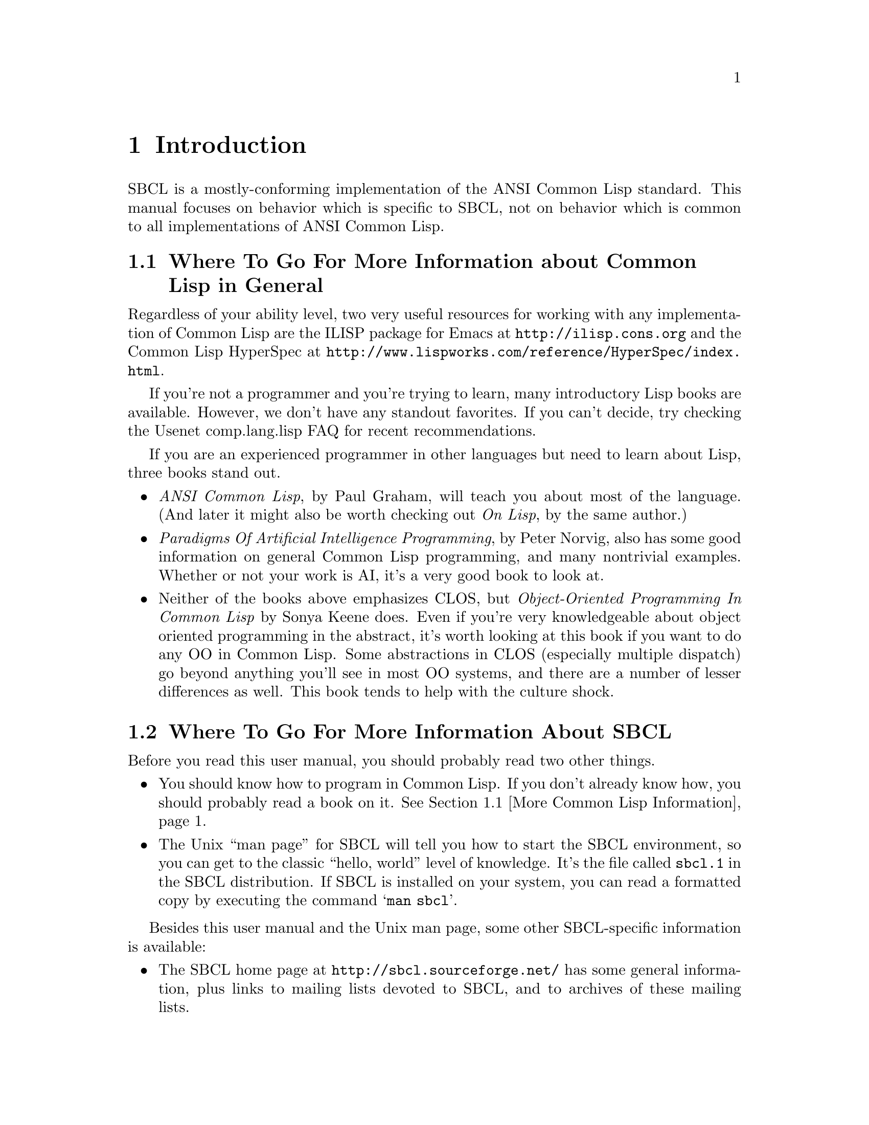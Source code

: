 @node Introduction, The Compiler, Top, Top
@comment  node-name,  next,  previous,  up
@chapter Introduction

SBCL is a mostly-conforming implementation of the ANSI Common Lisp
standard. This manual focuses on behavior which is specific to SBCL,
not on behavior which is common to all implementations of ANSI Common
Lisp.

@menu
* More Common Lisp Information::  
* More SBCL Information::       
* Overview::                    
@end menu

@node More Common Lisp Information, More SBCL Information, Introduction, Introduction
@comment  node-name,  next,  previous,  up
@section Where To Go For More Information about Common Lisp in General

Regardless of your ability level, two very useful resources for
working with any implementation of Common Lisp are the ILISP package
for Emacs at @uref{http://ilisp.cons.org} and the Common Lisp HyperSpec
at @uref{http://www.lispworks.com/reference/HyperSpec/index.html}.

If you're not a programmer and you're trying to learn, many
introductory Lisp books are available. However, we don't have any
standout favorites. If you can't decide, try checking the Usenet
comp.lang.lisp FAQ for recent recommendations.

If you are an experienced programmer in other languages but need to
learn about Lisp, three books stand out.

@itemize

@item
@emph{ANSI Common Lisp}, by Paul Graham, will teach you
about most of the language. (And later it might also be worth checking
out @emph{On Lisp}, by the same author.)

@item
@emph{Paradigms Of Artificial Intelligence
Programming}, by Peter Norvig, also has some good information on
general Common Lisp programming, and many nontrivial examples.
Whether or not your work is AI, it's a very good book to look at.

@item 
Neither of the books above emphasizes CLOS, but @emph{Object-Oriented
Programming In Common Lisp} by Sonya Keene does. Even if you're very
knowledgeable about object oriented programming in the abstract, it's
worth looking at this book if you want to do any OO in Common
Lisp. Some abstractions in CLOS (especially multiple dispatch) go
beyond anything you'll see in most OO systems, and there are a number
of lesser differences as well. This book tends to help with the
culture shock.

@end itemize


@node More SBCL Information, Overview, More Common Lisp Information, Introduction
@comment  node-name,  next,  previous,  up
@section Where To Go For More Information About SBCL

Before you read this user manual, you should probably read two other
things.

@itemize

@item
You should know how to program in Common Lisp.  If you don't already
know how, you should probably read a book on it.  @xref{More Common
Lisp Information}.

@item
The Unix ``man page'' for SBCL will tell you
how to start the SBCL environment, so you can get to the classic
``hello, world'' level of knowledge. It's the file called
@file{sbcl.1} in the SBCL distribution. If SBCL is installed on your
system, you can read a formatted copy by executing the command
@samp{man sbcl}.

@end itemize
  

Besides this user manual and the Unix man page, some other
SBCL-specific information is available:

@itemize

@item
The SBCL home page at @uref{http://sbcl.sourceforge.net/} has some
general information, plus links to mailing lists devoted to SBCL, and
to archives of these mailing lists.

@item
Documentation for non-ANSI extensions for various commands is
available online from the SBCL executable itself. The extensions for
functions which have their own command prompts (e.g. the debugger, and
@code{inspect}) are documented in text available by typing
@command{help} at their command prompts. The extensions for functions
which don't have their own command prompt (like @code{trace} does) are
described in their documentation strings, unless your SBCL was
compiled with an option not to include documentation strings, in which
case the doc strings are only readable in the source code.

@item
Some low-level information describing the programming details of the
conversion from CMUCL to SBCL is available in the
@file{doc/FOR-CMUCL-DEVELOPERS} file in the SBCL
distribution.

@end itemize
  

@node Overview,  , More SBCL Information, Introduction
@comment  node-name,  next,  previous,  up
@section Overview Of SBCL, How It Works And Where It Came From

You can work productively with SBCL without knowing anything
understanding anything about where it came from, how it is
implemented, or how it extends the ANSI Common Lisp standard. However,
a little knowledge can be helpful in order to understand error
messages, to troubleshoot problems, to understand why some parts of
the system are better debugged than others, and to anticipate which
known bugs, known performance problems, and missing extensions are
likely to be fixed, tuned, or added.

SBCL is descended from CMUCL, which is itself descended from Spice
Lisp, including early implementations for the Mach operating system on
the IBM RT, back in the 1980s. Design decisions from that time are
still reflected in the current implementation:

@itemize

@item
The system expects to be loaded into a fixed-at-compile-time location
in virtual memory, and also expects the location of all of its heap
storage to be specified at compile time.

@item
The system overcommits memory, allocating large amounts of address
space from the system (often more than the amount of virtual memory
available) and then failing if ends up using too much of the allocated
storage.

@item
A word is a 32-bit quantity. The system has been ported to many
processor architectures without altering this basic principle. Some
hacks allow the system to run on the Alpha chip (a 64-bit
architecture) but even there 32-bit words are used. The assumption
that a word is 32 bits wide is implicit in hundreds of places in the
system.

@item
The system is implemented as a C program which is responsible for
supplying low-level services and loading a Lisp @file{.core}
file.

@end itemize
  
SBCL also inherited some newer architectural features from CMUCL. The
most important is that on some architectures it has a generational
garbage collector (``GC''), which has various implications (mostly
good) for performance. These are discussed another chapter,
@ref{Efficiency}.

SBCL has diverged from CMUCL in that SBCL is now essentially a
``compiler-only implementation'' of Common Lisp. A Common Lisp
implementation is permitted to implement both a compiler and an
interpreter, and there's some special support in the standard
(e.g. the distinction between @code{functionp} and
@code{compiled-function-p}) to help support that. But SBCL has only a
vestigial, rudimentary true interpreter. In SBCL, the @code{eval}
function only truly ``interprets'' a few special classes of forms,
such as symbols which are @code{boundp}. More complicated forms are
evaluated by calling @code{compile} and then calling @code{funcall} on
the returned result.
  

The direct ancestor of SBCL is the X86 port of CMUCL. This port was in
some ways the most cobbled-together of all the CMUCL ports, since a
number of strange changes had to be made to support the register-poor
X86 architecture. Some things (like tracing and debugging) do not work
particularly well there. SBCL should be able to improve in these areas
(and has already improved in some other areas), but it takes a while.

On the x86, SBCL like the X86 port of CMUCL, uses a
@emph{conservative} GC. This means that it doesn't maintain a strict
separation between tagged and untagged data, instead treating some
untagged data (e.g. raw floating point numbers) as possibly-tagged
data and so not collecting any Lisp objects that they point to. This
has some negative consequences for average time efficiency (though
possibly no worse than the negative consequences of trying to
implement an exact GC on a processor architecture as register-poor as
the X86) and also has potentially unlimited consequences for
worst-case memory efficiency. In practice, conservative garbage
collectors work reasonably well, not getting anywhere near the worst
case. But they can occasionally cause odd patterns of memory usage.

The fork from CMUCL was based on a major rewrite of the system
bootstrap process. CMUCL has for many years tolerated a very unusual
``build'' procedure which doesn't actually build the complete system
from scratch, but instead progressively overwrites parts of a running
system with new versions. This quasi-build procedure can cause various
bizarre bootstrapping hangups, especially when a major change is made
to the system. It also makes the connection between the current source
code and the current executable more tenuous than in other software
systems -- it's easy to accidentally ``build'' a CMUCL system
containing characteristics not reflected in the current version of the
source code.

Other major changes since the fork from CMUCL include

@itemize

@item
SBCL has dropped support for many CMUCL extensions, (e.g. IP
networking, remote procedure call, Unix system interface, and X11
interface).  Most of these are now available as contributed or
third-party modules.

@item
SBCL has deleted or deprecated some nonstandard features and code
complexity which helped efficiency at the price of
maintainability. For example, the SBCL compiler no longer implements
memory pooling internally (and so is simpler and more maintainable,
but generates more garbage and runs more slowly), and various
block-compilation efficiency-increasing extensions to the language
have been deleted or are no longer used in the implementation of SBCL
itself.

@end itemize
  


